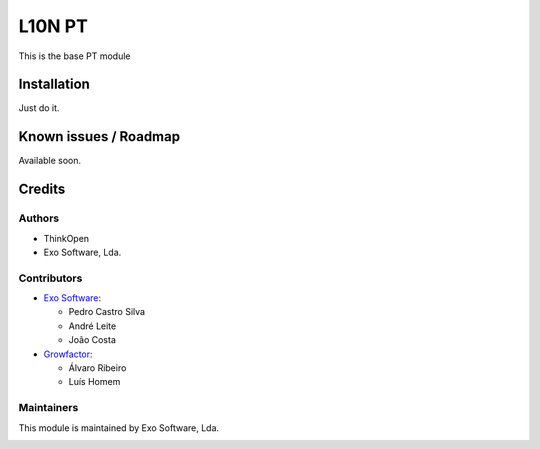=======
L10N PT
=======

This is the base PT module


Installation
============

Just do it.


Known issues / Roadmap
======================

Available soon.


Credits
=======

Authors
~~~~~~~

* ThinkOpen
* Exo Software, Lda.

Contributors
~~~~~~~~~~~~

* `Exo Software <https://exosoftware.pt>`_:

  * Pedro Castro Silva
  * André Leite
  * João Costa

* `Growfactor <https://www.growfactor.pt>`_:

  * Álvaro Ribeiro
  * Luís Homem

Maintainers
~~~~~~~~~~~

This module is maintained by Exo Software, Lda.

.. image:: https://exosoftware.pt/logo.png
   :alt: Exo Software
   :target: https://exosoftware.pt
   :width: 100px
